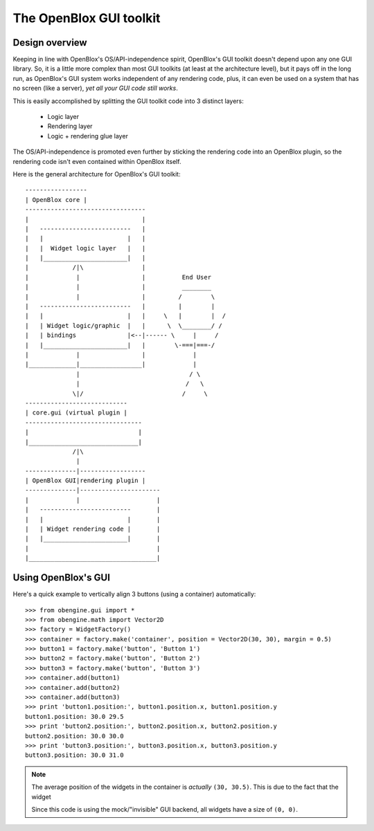 ========================
The OpenBlox GUI toolkit
========================

Design overview
===============

Keeping in line with OpenBlox's OS/API-independence spirit, OpenBlox's GUI toolkit
doesn't depend upon any one GUI library. So, it is a little more complex
than most GUI toolkits (at least at the architecture level), but it pays off
in the long run, as OpenBlox's GUI system works independent of any rendering
code, plus, it can even be used on a system that has no screen (like a server),
*yet all your GUI code still works*.

This is easily accomplished by splitting the GUI toolkit code into 3 distinct layers:

 * Logic layer
 * Rendering layer
 * Logic + rendering glue layer

The OS/API-independence is promoted even further by sticking the rendering code
into an OpenBlox plugin, so the rendering code isn't even contained within OpenBlox itself.

Here is the general architecture for OpenBlox's GUI toolkit::

    -----------------
    | OpenBlox core |
    ---------------------------------
    |                               |
    |   -------------------------   |
    |   |                       |   |
    |   |  Widget logic layer   |   |
    |   |_______________________|   |
    |            /|\                |
    |             |                 |          End User
    |             |                 |          ________
    |             |                 |         /        \
    |   -------------------------   |         |        |
    |   |                       |   |     \   |        |  /
    |   | Widget logic/graphic  |   |      \  \________/ /
    |   | bindings              |<--|------ \     |     /
    |   |_______________________|   |        \-===|===-/
    |             |                 |             |
    |_____________|_________________|             |
                  |                              / \
                  |                             /   \
                 \|/                           /     \
    ----------------------------
    | core.gui (virtual plugin |
    --------------------------------
    |                              |
    |______________________________|
                 /|\
                  |
    --------------|------------------
    | OpenBlox GUI|rendering plugin |
    --------------|----------------------
    |             |                     |
    |   -------------------------       |
    |   |                       |       |
    |   | Widget rendering code |       |
    |   |_______________________|       |
    |                                   |
    |___________________________________|


Using OpenBlox's GUI
====================

Here's a quick example to vertically align 3 buttons (using a container) automatically::

    >>> from obengine.gui import *
    >>> from obengine.math import Vector2D
    >>> factory = WidgetFactory()
    >>> container = factory.make('container', position = Vector2D(30, 30), margin = 0.5)
    >>> button1 = factory.make('button', 'Button 1')
    >>> button2 = factory.make('button', 'Button 2')
    >>> button3 = factory.make('button', 'Button 3')
    >>> container.add(button1)
    >>> container.add(button2)
    >>> container.add(button3)
    >>> print 'button1.position:', button1.position.x, button1.position.y
    button1.position: 30.0 29.5
    >>> print 'button2.position:', button2.position.x, button2.position.y
    button2.position: 30.0 30.0
    >>> print 'button3.position:', button3.position.x, button3.position.y
    button3.position: 30.0 31.0

.. note::

    The average position of the widgets in
    the container is *actually* ``(30, 30.5)``. This is due to the fact that
    the widget

    Since this code is using the mock/"invisible" GUI backend, all widgets
    have a size of ``(0, 0)``.